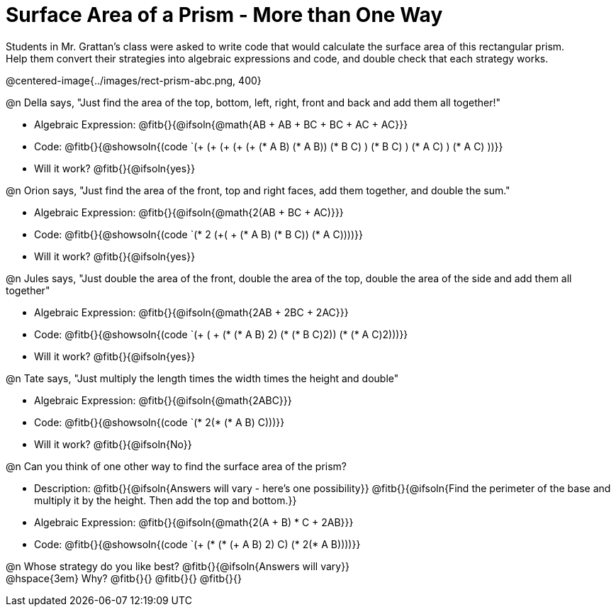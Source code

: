 = Surface Area of a Prism - More than One Way

Students in Mr. Grattan's class were asked to write code that would calculate the surface area of this rectangular prism. +
Help them convert their strategies into algebraic expressions and code, and double check that each strategy works.

@centered-image{../images/rect-prism-abc.png, 400}

@n Della says, "Just find the area of the top, bottom, left, right, front and back and add them all together!"

* Algebraic Expression: @fitb{}{@ifsoln{@math{AB + AB + BC + BC + AC + AC}}}
* Code: @fitb{}{@showsoln{(code `(+ (+ (+ (+ (+ (* A B) (* A B)) (* B C) ) (* B C) ) (* A C) ) (* A C) ))}}
* Will it work? @fitb{}{@ifsoln{yes}}

@n Orion says, "Just find the area of the front, top and right faces, add them together, and double the sum." 

* Algebraic Expression: @fitb{}{@ifsoln{@math{2(AB + BC + AC)}}}
* Code: @fitb{}{@showsoln{(code `(* 2 (+( + (* A B) (* B C)) (* A C))))}}
* Will it work? @fitb{}{@ifsoln{yes}}

@n Jules says, "Just double the area of the front, double the area of the top, double the area of the side and add them all together"

* Algebraic Expression: @fitb{}{@ifsoln{@math{2AB + 2BC + 2AC}}}
* Code: @fitb{}{@showsoln{(code `(+ ( + (* (* A B) 2) (* (* B C)2)) (* (* A C)2)))}}
* Will it work? @fitb{}{@ifsoln{yes}}

@n Tate says, "Just multiply the length times the width times the height and double"

* Algebraic Expression: @fitb{}{@ifsoln{@math{2ABC}}}
* Code: @fitb{}{@showsoln{(code `(* 2(* (* A B) C)))}}
* Will it work? @fitb{}{@ifsoln{No}}

@n Can you think of one other way to find the surface area of the prism?

* Description: @fitb{}{@ifsoln{Answers will vary - here's one possibility}}
@fitb{}{@ifsoln{Find the perimeter of the base and multiply it by the height. Then add the top and bottom.}}
* Algebraic Expression: @fitb{}{@ifsoln{@math{2(A + B) * C + 2AB}}}
* Code: @fitb{}{@showsoln{(code `(+ (* (* (+ A B) 2) C) (* 2(* A B))))}}

@n Whose strategy do you like best? @fitb{}{@ifsoln{Answers will vary}} +
@hspace{3em} Why? @fitb{}{}
@fitb{}{}
@fitb{}{}

